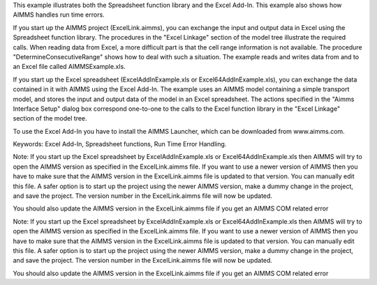 This example illustrates both the Spreadsheet function library and the Excel Add-In. This example also shows
how AIMMS handles run time errors.

If you start up the AIMMS project (ExcelLink.aimms), you can exchange the input and output data in Excel using
the Spreadsheet function library. The procedures in the "Excel Linkage" section of the model tree illustrate
the required calls. When reading data from Excel, a more difficult part is that the cell range information is
not available. The procedure "DetermineConsecutiveRange" shows how to deal with such a situation. The example
reads and writes data from and to an Excel file called AIMMSExample.xls.

If you start up the Excel spreadsheet (ExcelAddInExample.xls or Excel64AddInExample.xls), you can exchange the
data contained in it with AIMMS using the Excel Add-In. The example uses an AIMMS model containing a simple
transport model, and stores the input and output data of the model in an Excel spreadsheet. The actions
specified in the "Aimms Interface Setup" dialog box correspond one-to-one to the calls to the Excel function
library in the "Excel Linkage" section of the model tree.

To use the Excel Add-In you have to install the AIMMS Launcher, which can be downloaded from www.aimms.com.

Keywords:
Excel Add-In, Spreadsheet functions, Run Time Error Handling.

Note:
If you start up the Excel spreadsheet by ExcelAddInExample.xls or Excel64AddInExample.xls then AIMMS will try
to open the AIMMS version as specified in the ExcelLink.aimms file. If you want to use a newer version of AIMMS
then you have to make sure that the AIMMS version in the ExcelLink.aimms file is updated to that version. You
can manually edit this file. A safer option is to start up the project using the newer AIMMS version, make a
dummy change in the project, and save the project. The version number in the ExcelLink.aimms file will now be
updated.

You should also update the AIMMS version in the ExcelLink.aimms file if you get an AIMMS COM related error

.. meta::
   :keywords: Excel Add-In, Spreadsheet functions, Run Time Error Handling.

Note:
If you start up the Excel spreadsheet by ExcelAddInExample.xls or Excel64AddInExample.xls then AIMMS will try
to open the AIMMS version as specified in the ExcelLink.aimms file. If you want to use a newer version of AIMMS
then you have to make sure that the AIMMS version in the ExcelLink.aimms file is updated to that version. You
can manually edit this file. A safer option is to start up the project using the newer AIMMS version, make a
dummy change in the project, and save the project. The version number in the ExcelLink.aimms file will now be
updated.

You should also update the AIMMS version in the ExcelLink.aimms file if you get an AIMMS COM related error

